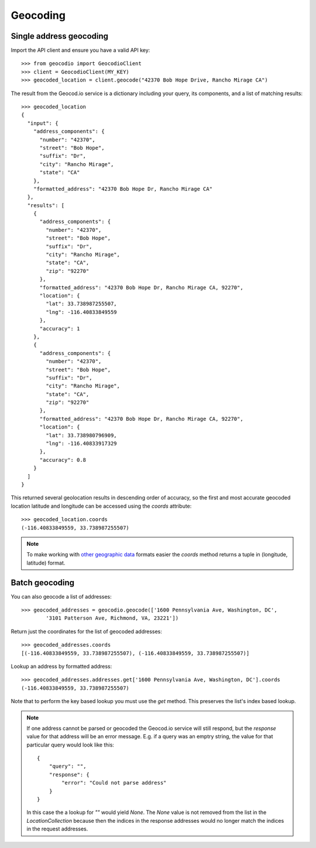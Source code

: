 =========
Geocoding
=========

Single address geocoding
========================

Import the API client and ensure you have a valid API key::

    >>> from geocodio import GeocodioClient
    >>> client = GeocodioClient(MY_KEY)
    >>> geocoded_location = client.geocode("42370 Bob Hope Drive, Rancho Mirage CA")

The result from the Geocod.io service is a dictionary including your query, its
components, and a list of matching results::

    >>> geocoded_location
    {
      "input": {
        "address_components": {
          "number": "42370",
          "street": "Bob Hope",
          "suffix": "Dr",
          "city": "Rancho Mirage",
          "state": "CA"
        },
        "formatted_address": "42370 Bob Hope Dr, Rancho Mirage CA"
      },
      "results": [
        {
          "address_components": {
            "number": "42370",
            "street": "Bob Hope",
            "suffix": "Dr",
            "city": "Rancho Mirage",
            "state": "CA",
            "zip": "92270"
          },
          "formatted_address": "42370 Bob Hope Dr, Rancho Mirage CA, 92270",
          "location": {
            "lat": 33.738987255507,
            "lng": -116.40833849559
          },
          "accuracy": 1
        },
        {
          "address_components": {
            "number": "42370",
            "street": "Bob Hope",
            "suffix": "Dr",
            "city": "Rancho Mirage",
            "state": "CA",
            "zip": "92270"
          },
          "formatted_address": "42370 Bob Hope Dr, Rancho Mirage CA, 92270",
          "location": {
            "lat": 33.738980796909,
            "lng": -116.40833917329
          },
          "accuracy": 0.8
        }
      ]
    }

This returned several geolocation results in descending order of accuracy, so
the first and most accurate geocoded location latitude and longitude can be
accessed using the `coords` attribute::

    >>> geocoded_location.coords
    (-116.40833849559, 33.738987255507)

.. note::

    To make working with `other geographic data
    <http://postgis.net/docs/ST_Point.html>`_ formats easier the `coords`
    method returns a tuple in (longitude, latitude) format.

Batch geocoding
===============

You can also geocode a list of addresses::

    >>> geocoded_addresses = geocodio.geocode(['1600 Pennsylvania Ave, Washington, DC',
            '3101 Patterson Ave, Richmond, VA, 23221'])

Return just the coordinates for the list of geocoded addresses::

    >>> geocoded_addresses.coords
    [(-116.40833849559, 33.738987255507), (-116.40833849559, 33.738987255507)]

Lookup an address by formatted address::

    >>> geocoded_addresses.addresses.get['1600 Pennsylvania Ave, Washington, DC'].coords
    (-116.40833849559, 33.738987255507)

Note that to perform the key based lookup you must use the `get` method. This
preserves the list's index based lookup.

.. note::

    If one address cannot be parsed or geocoded the Geocod.io service will
    still respond, but the `response` value for that address will be an error
    message. E.g. if a query was an emptry string, the value for that
    particular query would look like this::

        {
            "query": "",
            "response": {
                "error": "Could not parse address"
            }
        }

    In this case the a lookup for `""` would yield `None`. The `None` value is
    not removed from the list in the `LocationCollection` because then the
    indices in the response addresses would no longer match the indices in the
    request addresses.


